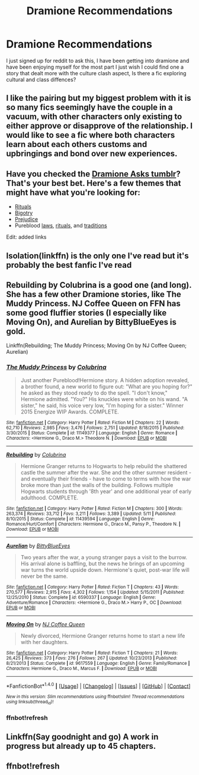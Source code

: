 #+TITLE: Dramione Recommendations

* Dramione Recommendations
:PROPERTIES:
:Author: zennez323
:Score: 12
:DateUnix: 1472093232.0
:DateShort: 2016-Aug-25
:FlairText: Request
:END:
I just signed up for reddit to ask this, I have been getting into dramione and have been enjoying myself for the most part I just wish I could find one a story that dealt more with the culture clash aspect, Is there a fic exploring cultural and class diffences?


** I like the pairing but my biggest problem with it is so many fics seemingly have the couple in a vacuum, with other characters only existing to either approve or disapprove of the relationship. I would like to see a fic where both characters learn about each others customs and upbringings and bond over new experiences.
:PROPERTIES:
:Author: zennez323
:Score: 5
:DateUnix: 1472101553.0
:DateShort: 2016-Aug-25
:END:


** Have you checked the [[http://dramioneasks.tumblr.com/][Dramione Asks tumblr]]? That's your best bet. Here's a few themes that might have what you're looking for:

- [[http://dramioneasks.tumblr.com/tagged/rituals][Rituals]]
- [[http://dramioneasks.tumblr.com/tagged/bigotry][Bigotry]]
- [[http://dramioneasks.tumblr.com/tagged/Prejudice][Prejudice]]
- Pureblood [[http://dramioneasks.tumblr.com/tagged/pureblood-laws][laws]], [[http://dramioneasks.tumblr.com/tagged/pureblood-rituals][rituals]], and [[http://dramioneasks.tumblr.com/tagged/pureblood-traditions][traditions]]

Edit: added links
:PROPERTIES:
:Author: Meiyouxiangjiao
:Score: 3
:DateUnix: 1472112567.0
:DateShort: 2016-Aug-25
:END:


** Isolation(linkffn) is the only one I've read but it's probably the best fanfic I've read
:PROPERTIES:
:Author: Dualmilion
:Score: 2
:DateUnix: 1472117691.0
:DateShort: 2016-Aug-25
:END:


** Rebuilding by Colubrina is a good one (and long). She has a few other Dramione stories, like The Muddy Princess. NJ Coffee Queen on FFN has some good fluffier stories (I especially like Moving On), and Aurelian by BittyBlueEyes is gold.

Linkffn(Rebuilding; The Muddy Princess; Moving On by NJ Coffee Queen; Aurelian)
:PROPERTIES:
:Author: PrincessLeah80
:Score: 2
:DateUnix: 1472131260.0
:DateShort: 2016-Aug-25
:END:

*** [[http://www.fanfiction.net/s/11149377/1/][*/The Muddy Princess/*]] by [[https://www.fanfiction.net/u/4314892/Colubrina][/Colubrina/]]

#+begin_quote
  Just another Pureblood!Hermione story. A hidden adoption revealed, a brother found, a new world to figure out: "What are you hoping for?" he asked as they stood ready to do the spell. "I don't know," Hermione admitted. "You?" His knuckles were white on his wand. "A sister," he said, his voice very low, "I'm hoping for a sister." Winner 2015 Energize WIP Awards. COMPLETE.
#+end_quote

^{/Site/: [[http://www.fanfiction.net/][fanfiction.net]] *|* /Category/: Harry Potter *|* /Rated/: Fiction M *|* /Chapters/: 22 *|* /Words/: 62,710 *|* /Reviews/: 2,985 *|* /Favs/: 3,476 *|* /Follows/: 2,751 *|* /Updated/: 8/18/2015 *|* /Published/: 3/30/2015 *|* /Status/: Complete *|* /id/: 11149377 *|* /Language/: English *|* /Genre/: Romance *|* /Characters/: <Hermione G., Draco M.> Theodore N. *|* /Download/: [[http://www.ff2ebook.com/old/ffn-bot/index.php?id=11149377&source=ff&filetype=epub][EPUB]] or [[http://www.ff2ebook.com/old/ffn-bot/index.php?id=11149377&source=ff&filetype=mobi][MOBI]]}

--------------

[[http://www.fanfiction.net/s/11439594/1/][*/Rebuilding/*]] by [[https://www.fanfiction.net/u/4314892/Colubrina][/Colubrina/]]

#+begin_quote
  Hermione Granger returns to Hogwarts to help rebuild the shattered castle the summer after the war. She and the other summer resident - and eventually their friends - have to come to terms with how the war broke more than just the walls of the building. Follows multiple Hogwarts students through '8th year' and one additional year of early adulthood. COMPLETE.
#+end_quote

^{/Site/: [[http://www.fanfiction.net/][fanfiction.net]] *|* /Category/: Harry Potter *|* /Rated/: Fiction M *|* /Chapters/: 300 *|* /Words/: 263,374 *|* /Reviews/: 33,712 *|* /Favs/: 3,211 *|* /Follows/: 3,389 *|* /Updated/: 5/11 *|* /Published/: 8/10/2015 *|* /Status/: Complete *|* /id/: 11439594 *|* /Language/: English *|* /Genre/: Romance/Hurt/Comfort *|* /Characters/: Hermione G., Draco M., Pansy P., Theodore N. *|* /Download/: [[http://www.ff2ebook.com/old/ffn-bot/index.php?id=11439594&source=ff&filetype=epub][EPUB]] or [[http://www.ff2ebook.com/old/ffn-bot/index.php?id=11439594&source=ff&filetype=mobi][MOBI]]}

--------------

[[http://www.fanfiction.net/s/6590337/1/][*/Aurelian/*]] by [[https://www.fanfiction.net/u/2038212/BittyBlueEyes][/BittyBlueEyes/]]

#+begin_quote
  Two years after the war, a young stranger pays a visit to the burrow. His arrival alone is baffling, but the news he brings of an upcoming war turns the world upside down. Hermione's quiet, post-war life will never be the same.
#+end_quote

^{/Site/: [[http://www.fanfiction.net/][fanfiction.net]] *|* /Category/: Harry Potter *|* /Rated/: Fiction T *|* /Chapters/: 43 *|* /Words/: 270,577 *|* /Reviews/: 2,915 *|* /Favs/: 4,302 *|* /Follows/: 1,154 *|* /Updated/: 5/15/2011 *|* /Published/: 12/25/2010 *|* /Status/: Complete *|* /id/: 6590337 *|* /Language/: English *|* /Genre/: Adventure/Romance *|* /Characters/: <Hermione G., Draco M.> Harry P., OC *|* /Download/: [[http://www.ff2ebook.com/old/ffn-bot/index.php?id=6590337&source=ff&filetype=epub][EPUB]] or [[http://www.ff2ebook.com/old/ffn-bot/index.php?id=6590337&source=ff&filetype=mobi][MOBI]]}

--------------

[[http://www.fanfiction.net/s/9617559/1/][*/Moving On/*]] by [[https://www.fanfiction.net/u/1267717/NJ-Coffee-Queen][/NJ Coffee Queen/]]

#+begin_quote
  Newly divorced, Hermione Granger returns home to start a new life with her daughters.
#+end_quote

^{/Site/: [[http://www.fanfiction.net/][fanfiction.net]] *|* /Category/: Harry Potter *|* /Rated/: Fiction T *|* /Chapters/: 21 *|* /Words/: 26,425 *|* /Reviews/: 373 *|* /Favs/: 276 *|* /Follows/: 267 *|* /Updated/: 10/23/2013 *|* /Published/: 8/21/2013 *|* /Status/: Complete *|* /id/: 9617559 *|* /Language/: English *|* /Genre/: Family/Romance *|* /Characters/: Hermione G., Draco M., Marcus F. *|* /Download/: [[http://www.ff2ebook.com/old/ffn-bot/index.php?id=9617559&source=ff&filetype=epub][EPUB]] or [[http://www.ff2ebook.com/old/ffn-bot/index.php?id=9617559&source=ff&filetype=mobi][MOBI]]}

--------------

*FanfictionBot*^{1.4.0} *|* [[[https://github.com/tusing/reddit-ffn-bot/wiki/Usage][Usage]]] | [[[https://github.com/tusing/reddit-ffn-bot/wiki/Changelog][Changelog]]] | [[[https://github.com/tusing/reddit-ffn-bot/issues/][Issues]]] | [[[https://github.com/tusing/reddit-ffn-bot/][GitHub]]] | [[[https://www.reddit.com/message/compose?to=tusing][Contact]]]

^{/New in this version: Slim recommendations using/ ffnbot!slim! /Thread recommendations using/ linksub(thread_id)!}
:PROPERTIES:
:Author: FanfictionBot
:Score: 2
:DateUnix: 1472131772.0
:DateShort: 2016-Aug-25
:END:


*** ffnbot!refresh
:PROPERTIES:
:Author: PrincessLeah80
:Score: 1
:DateUnix: 1472131704.0
:DateShort: 2016-Aug-25
:END:


** Linkffn(Say goodnight and go) A work in progress but already up to 45 chapters.
:PROPERTIES:
:Author: Wtfguysreally
:Score: 1
:DateUnix: 1472174081.0
:DateShort: 2016-Aug-26
:END:


** ffnbot!refresh
:PROPERTIES:
:Author: Wtfguysreally
:Score: 1
:DateUnix: 1472174148.0
:DateShort: 2016-Aug-26
:END:

